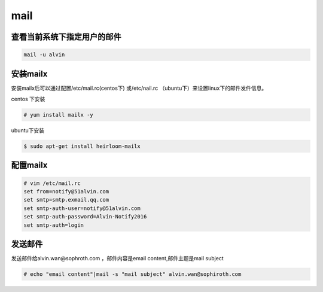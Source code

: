 mail
####


查看当前系统下指定用户的邮件
=================================
.. code-block:: bash

    mail -u alvin

安装mailx
===============
安装mailx后可以通过配置/etc/mail.rc(centos下) 或/etc/nail.rc （ubuntu下）来设置linux下的邮件发件信息。

centos 下安装

.. code-block:: bash

    # yum install mailx -y


ubuntu下安装

.. code-block:: bash

    $ sudo apt-get install heirloom-mailx

配置mailx
================

.. code-block:: bash

    # vim /etc/mail.rc
    set from=notify@51alvin.com
    set smtp=smtp.exmail.qq.com
    set smtp-auth-user=notify@51alvin.com
    set smtp-auth-password=Alvin-Notify2016
    set smtp-auth=login

发送邮件
==========
发送邮件给alvin.wan@sophroth.com ，邮件内容是email content,邮件主题是mail subject

.. code-block:: bash

    # echo "email content"|mail -s "mail subject" alvin.wan@sophiroth.com